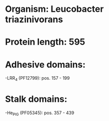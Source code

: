 * Organism: Leucobacter triazinivorans
* Protein length: 595
* Adhesive domains:
-LRR_4 (PF12799): pos. 157 - 199
* Stalk domains:
-He_PIG (PF05345): pos. 357 - 439

